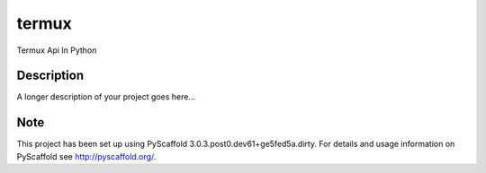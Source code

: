 ======
termux
======


Termux Api In Python


Description
===========

A longer description of your project goes here...


Note
====

This project has been set up using PyScaffold 3.0.3.post0.dev61+ge5fed5a.dirty. For details and usage
information on PyScaffold see http://pyscaffold.org/.
